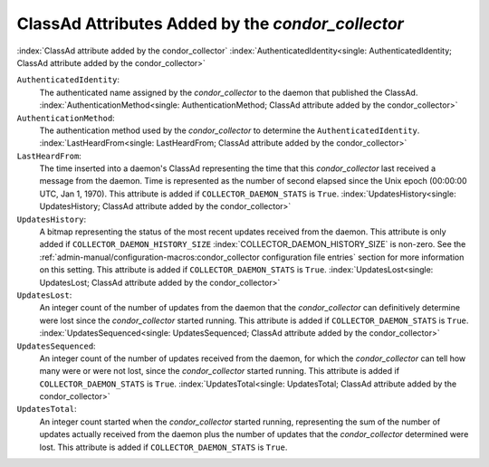ClassAd Attributes Added by the *condor_collector*
===================================================

:index:`ClassAd attribute added by the condor_collector`
:index:`AuthenticatedIdentity<single: AuthenticatedIdentity; ClassAd attribute added by the condor_collector>`

``AuthenticatedIdentity``:
    The authenticated name assigned by the *condor_collector* to the
    daemon that published the ClassAd.
    :index:`AuthenticationMethod<single: AuthenticationMethod; ClassAd attribute added by the condor_collector>`

``AuthenticationMethod``:
    The authentication method used by the *condor_collector* to
    determine the ``AuthenticatedIdentity``.
    :index:`LastHeardFrom<single: LastHeardFrom; ClassAd attribute added by the condor_collector>`

``LastHeardFrom``:
    The time inserted into a daemon's ClassAd representing the time that
    this *condor_collector* last received a message from the daemon.
    Time is represented as the number of second elapsed since the Unix
    epoch (00:00:00 UTC, Jan 1, 1970). This attribute is added if
    ``COLLECTOR_DAEMON_STATS`` is ``True``.
    :index:`UpdatesHistory<single: UpdatesHistory; ClassAd attribute added by the condor_collector>`

``UpdatesHistory``:
    A bitmap representing the status of the most recent updates received
    from the daemon. This attribute is only added if
    ``COLLECTOR_DAEMON_HISTORY_SIZE``
    :index:`COLLECTOR_DAEMON_HISTORY_SIZE` is non-zero. See
    the :ref:`admin-manual/configuration-macros:condor_collector configuration
    file entries` section for more information on this setting. This attribute
    is added if ``COLLECTOR_DAEMON_STATS`` is ``True``.
    :index:`UpdatesLost<single: UpdatesLost; ClassAd attribute added by the condor_collector>`

``UpdatesLost``:
    An integer count of the number of updates from the daemon that the
    *condor_collector* can definitively determine were lost since the
    *condor_collector* started running. This attribute is added if
    ``COLLECTOR_DAEMON_STATS`` is ``True``.
    :index:`UpdatesSequenced<single: UpdatesSequenced; ClassAd attribute added by the condor_collector>`

``UpdatesSequenced``:
    An integer count of the number of updates received from the daemon,
    for which the *condor_collector* can tell how many were or were not
    lost, since the *condor_collector* started running. This attribute
    is added if ``COLLECTOR_DAEMON_STATS`` is ``True``.
    :index:`UpdatesTotal<single: UpdatesTotal; ClassAd attribute added by the condor_collector>`

``UpdatesTotal``:
    An integer count started when the *condor_collector* started
    running, representing the sum of the number of updates actually
    received from the daemon plus the number of updates that the
    *condor_collector* determined were lost. This attribute is added if
    ``COLLECTOR_DAEMON_STATS`` is ``True``.
